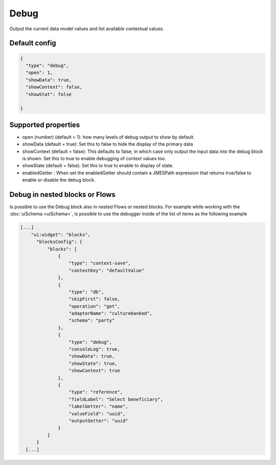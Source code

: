 Debug
=====

Output the current data model values and list available contextual values.


Default config
--------------

.. code-block:: json

    {
      "type": "debug",
      "open": 1,
      "showData": true,
      "showContext": false,
      "showStat": false
      
    }

Supported properties
--------------------

- open (number) (default = 1): how many levels of debug output to show by default.
- showData (default = true): Set this to false to hide the display of the primary data
- showContext (default = false): This defaults to false, in which case only output the input data into the debug
  block is shown. Set this to true to enable debugging of context values too.
- showState (default = false): Set this to true to enable to display of state.
- enabledGetter : When set the enabledGetter should contain a JMESPath expression that returns true/false to enable or disable the debug block. 


Debug in nested blocks or Flows
--------------------------------

Is possible to use the Debug block also in nested Flows or nested blocks. 
For example while working with the :doc:`uiSchema <uiSchema>`, is possible to use the debugger inside of the list of items as the following example

.. code-block:: json

              [...]
                  "ui:widget": "blocks",
                    "blocksConfig": {
                        "blocks": [
                            {
                                "type": "context-save",
                                "contextKey": "defaultValue"
                            },
                            {
                                "type": "db",
                                "skipFirst": false,
                                "operation": "get",
                                "adapterName": "culturebanked",
                                "schema": "party"
                            },
                            {
                                "type": "debug",
                                "consoleLog": true,
                                "showData": true,
                                "showState": true,
                                "showContext": true
                            },
                            {
                                "type": "reference",
                                "fieldLabel": "Select beneficiary",
                                "labelGetter": "name",
                                "valueField": "uuid",
                                "outputGetter": "uuid"
                            }
                        ]
                    }
                [...]

